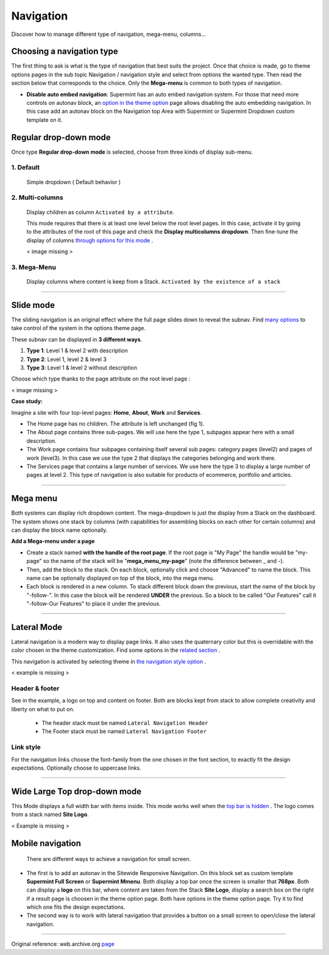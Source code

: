==========
Navigation
==========

Discover how to manage different type of navigation, mega-menu, columns...

**************************
Choosing a navigation type
**************************

The first thing to ask is what is the type of navigation that best suits the
project. Once that choice is made, go to theme options pages in the sub topic
Navigation / navigation style and select from options the wanted type. Then
read the section below that corresponds to the choice. Only the **Mega-menu**
is common to both types of navigation.

* **Disable auto embed navigation**: Supermint has an auto embed navigation
  system.  For those that need more controls on autonav block, an
  `option in the theme option <./03a-theme-options.html#disable-auto-embed-nav>`_
  page allows disabling the auto embedding navigation. In this case add an
  autonav block on the Navigation top Area with Supermint or Supermint Dropdown
  custom template on it.

.. index:: Navigation; Regular

**********************
Regular drop-down mode
**********************

Once type **Regular drop-down mode** is selected, choose from three kinds of
display sub-menu.

1. Default
==========
 Simple dropdown ( Default behavior )

2. Multi-columns
================
 Display children as column ``Activated by a attribute``.

 This mode requires that there is at least one level below the root level pages.
 In this case, activate it by going to the attributes of the root of this
 page and check the **Display multicolumns dropdown**. Then fine-tune
 the display of columns
 `through options for this mode <./03a-theme-options.html#full-width-multicolumn>`_ .

 < image missing >

3. Mega-Menu
================
 Display columns where content is keep from a Stack.
 ``Activated by the existence of a stack``

-----

.. index:: Navigation; Slide

**********
Slide mode
**********

The sliding navigation is an original effect where the full page slides down to
reveal the subnav. Find 
`many options <./03a-theme-options.html#slide-navigation-options>`_ to take
control of the system in the options theme page.

These subnav can be displayed in **3 different ways**.

1. **Type 1**: Level 1 & level 2 with description
2. **Type 2**: Level 1, level 2 & level 3
3. **Type 3**: Level 1 & level 2 without description

Choose which type thanks to the page attribute on the root level page :

< image missing >

**Case study:**

Imagine a site with four top-level pages: **Home**, **About**, **Work** and
**Services**.

* The Home page has no children. The attribute is left unchanged (fig 1).

* The About page contains three sub-pages. We will use here the type 1, subpages
  appear here with a small description.

* The Work page contains four subpages containing itself several sub pages:
  category pages (level2) and pages of work (level3). In this case we use the
  type 2 that displays the categories belonging and work there.

* The Services page that contains a large number of services. We use
  here the type 3 to display a large number of pages at level 2. This type of
  navigation is also suitable for products of ecommerce, portfolio and articles.

-----


.. index:: Navigation; MegaMenu

*********
Mega menu
*********

Both systems can display rich dropdown content. The mega-dropdown is just the
display from a Stack on the dashboard. The system shows one stack by columns
(with capabilities for assembling blocks on each other for certain columns) and
can display the block name optionally.

**Add a Mega-menu under a page**

* Create a stack named **with the handle of the root page**. If the root page is
  "My Page" the handle would be "my-page" so the name of the stack will be
  "**mega_menu_my-page**" (note the difference between _ and -).

* Then, add the block to the stack. On each block, optionally click and
  choose "Advanced" to name the block. This name can be optionally displayed on
  top of the block, into the mega menu.

* Each block is rendered in a new column. To stack different block down the
  previous, start the name of the block by "-follow-". In this case the block
  will be rendered **UNDER** the previous. So a block to be called
  "Our Features" call it "-follow-Our Features" to place it under the previous.

-----

.. index:: Navigation; Lateral

************
Lateral Mode
************

Lateral navigation is a modern way to display page links. It also uses the
quaternary color but this is overridable with the color chosen in the
theme customization. Find some options in the
`related section <./03a-theme-options.html#lateral-mode>`_ .

This navigation is activated by selecting theme in
`the navigation style option <./03a-theme-options.html#supermint-navigation>`_ .

< example is missing >

Header & footer
===============
See in the example, a logo on top and content on footer. Both are blocks kept
from stack to allow complete creativity and liberty on what to put on.


    * The header stack must be named ``Lateral Navigation Header``
    * The Footer stack must be named ``Lateral Navigation Footer``

Link style
==========

For the navigation links choose the font-family from the one chosen in the
font section, to exactly fit the design expectations. Optionally choose to
uppercase links.

-----

*****************************
Wide Large Top drop-down mode
*****************************
This Mode displays a full width bar with items inside. This mode works well
when the
`top bar is hidden <./03a-theme-options.html#display-top-bar-area>`_ .
The logo comes from a stack named **Site Logo**.

< Example is missing >

*****************
Mobile navigation
*****************
 There are different ways to achieve a navigation for small screen.

* The first is to add an autonav in the Sitewide Responsive Navigation. On this
  block set as custom template **Supermint Full Screen** or **Supermint Mmenu**.
  Both display a top bar once the screen is smaller that **768px**. Both can
  display a **logo** on this bar, where content are taken from the Stack
  **Site Logo**, display a search box on the right if a result page is choosen
  in the theme option page. Both have options in the theme option page. Try it
  to find which one fits the design expectations.

* The second way is to work with lateral navigation that provides a button on
  a small screen to open/close the lateral navigation.
  
------

Original reference: web.archive.org `page <https://web.archive.org/web/20180210232248/http://supermint3.myconcretelab.com:80/index.php/documentation/navigation>`_

